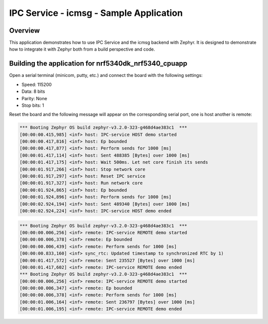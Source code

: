 .. _ipc_icmsg_sample:

IPC Service - icmsg - Sample Application
########################################

Overview
********

This application demonstrates how to use IPC Service and the icmsg backend with
Zephyr. It is designed to demonstrate how to integrate it with Zephyr both
from a build perspective and code.

Building the application for nrf5340dk_nrf5340_cpuapp
*****************************************************

.. zephyr-app-commands::
   :zephyr-app: samples/subsys/ipc/ipc_service/icmsg
   :board: nrf5340dk_nrf5340_cpuapp
   :goals: debug

Open a serial terminal (minicom, putty, etc.) and connect the board with the
following settings:

- Speed: 115200
- Data: 8 bits
- Parity: None
- Stop bits: 1

Reset the board and the following message will appear on the corresponding
serial port, one is host another is remote:

.. code-block:: console

   *** Booting Zephyr OS build zephyr-v3.2.0-323-g468d4ae383c1  ***
   [00:00:00.415,985] <inf> host: IPC-service HOST demo started
   [00:00:00.417,816] <inf> host: Ep bounded
   [00:00:00.417,877] <inf> host: Perform sends for 1000 [ms]
   [00:00:01.417,114] <inf> host: Sent 488385 [Bytes] over 1000 [ms]
   [00:00:01.417,175] <inf> host: Wait 500ms. Let net core finish its sends
   [00:00:01.917,266] <inf> host: Stop network core
   [00:00:01.917,297] <inf> host: Reset IPC service
   [00:00:01.917,327] <inf> host: Run network core
   [00:00:01.924,865] <inf> host: Ep bounded
   [00:00:01.924,896] <inf> host: Perform sends for 1000 [ms]
   [00:00:02.924,194] <inf> host: Sent 489340 [Bytes] over 1000 [ms]
   [00:00:02.924,224] <inf> host: IPC-service HOST demo ended


.. code-block:: console

   *** Booting Zephyr OS build zephyr-v3.2.0-323-g468d4ae383c1  ***
   [00:00:00.006,256] <inf> remote: IPC-service REMOTE demo started
   [00:00:00.006,378] <inf> remote: Ep bounded
   [00:00:00.006,439] <inf> remote: Perform sends for 1000 [ms]
   [00:00:00.833,160] <inf> sync_rtc: Updated timestamp to synchronized RTC by 1)
   [00:00:01.417,572] <inf> remote: Sent 235527 [Bytes] over 1000 [ms]
   [00:00:01.417,602] <inf> remote: IPC-service REMOTE demo ended
   *** Booting Zephyr OS build zephyr-v3.2.0-323-g468d4ae383c1  ***
   [00:00:00.006,256] <inf> remote: IPC-service REMOTE demo started
   [00:00:00.006,347] <inf> remote: Ep bounded
   [00:00:00.006,378] <inf> remote: Perform sends for 1000 [ms]
   [00:00:01.006,164] <inf> remote: Sent 236797 [Bytes] over 1000 [ms]
   [00:00:01.006,195] <inf> remote: IPC-service REMOTE demo ended
